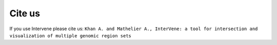 Cite us
========

If you use Intervene please cite us: ``Khan A. and Mathelier A., InterVene: a tool for intersection and visualization of multiple genomic region sets``